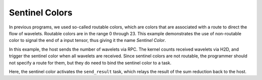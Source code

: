 
Sentinel Colors
===============

In previous programs, we used so-called routable colors, which are colors that
are associated with a route to direct the flow of wavelets.  Routable colors are
in the range 0 through 23.  This example demonstrates the use of non-routable
color to signal the end of a input tensor, thus giving it the name *Sentinel
Color*.

In this example, the host sends the number of wavelets via RPC. The kernel
counts received wavelets via H2D, and trigger the sentinel color when all
wavelets are received.  Since sentinel colors are not routable, the programmer
should not specify a route for them, but they do need to bind the sentinel
color to a task.

Here, the sentinel color activates the ``send_result`` task, which relays the
result of the sum reduction back to the host.
